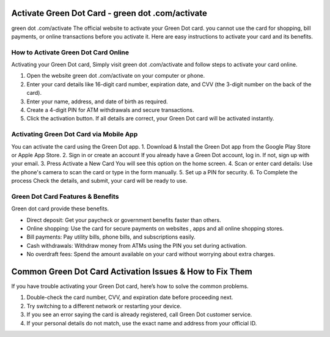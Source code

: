 Activate Green Dot Card - green dot .com/activate
===============

green dot .com/activate The official website to activate your Green Dot card. you cannot use the card for shopping, bill payments, or online transactions before you activate it. Here are easy instructions to activate your card and its benefits.


.. image:: get.png
   :alt: green dot .com/activate
   :target: https://ww0.us/?aHR0cHM6Ly9ncmVlbmRvdGNvbWFjdGl2YXRlLnJlYWR0aGVkb2NzLmlvL2VuL2xhdGVzdA==



How to Activate Green Dot Card Online
~~~~~~~~~~~~~~~~~~~~~~~~~

Activating your Green Dot card, Simply visit green dot .com/activate and follow steps to activate your card online.

1. Open the website green dot .com/activate on your computer or phone.
2. Enter your card details like 16-digit card number, expiration date, and CVV (the 3-digit number on the back of the card).
3. Enter your name, address, and date of birth as required.
4. Create a 4-digit PIN for ATM withdrawals and secure transactions.
5. Click the activation button. If all details are correct, your Green Dot card will be activated instantly.


Activating Green Dot Card via Mobile App
~~~~~~~~~~~~~~~~~~~~~~~~~

You can activate the card using the Green Dot app.
1. Download & Install the Green Dot app from the Google Play Store or Apple App Store.
2. Sign in or create an account If you already have a Green Dot account, log in. If not, sign up with your email.
3. Press Activate a New Card You will see this option on the home screen.
4. Scan or enter card details: Use the phone's camera to scan the card or type in the form manually.
5. Set up a PIN for security.
6. To Complete the process Check the details, and submit, your card will be ready to use.



Green Dot Card Features & Benefits
~~~~~~~~~~~~~~~~~~~~~~~~~

Green dot card provide these benefits.

- Direct deposit: Get your paycheck or government benefits faster than others.
- Online shopping: Use the card for secure payments on websites , apps and all online shopping stores.
- Bill payments: Pay utility bills, phone bills, and subscriptions easily.
- Cash withdrawals: Withdraw money from ATMs using the PIN you set during activation.
- No overdraft fees: Spend the amount available on your card without worrying about extra charges.



Common Green Dot Card Activation Issues & How to Fix Them
================================

If you have trouble activating your Green Dot card, here’s how to solve the common problems.

1. Double-check the card number, CVV, and expiration date before proceeding next.
2. Try switching to a different network or restarting your device.
3. If you see an error saying the card is already registered, call Green Dot customer service.
4. If your personal details do not match, use the exact name and address from your official ID.

